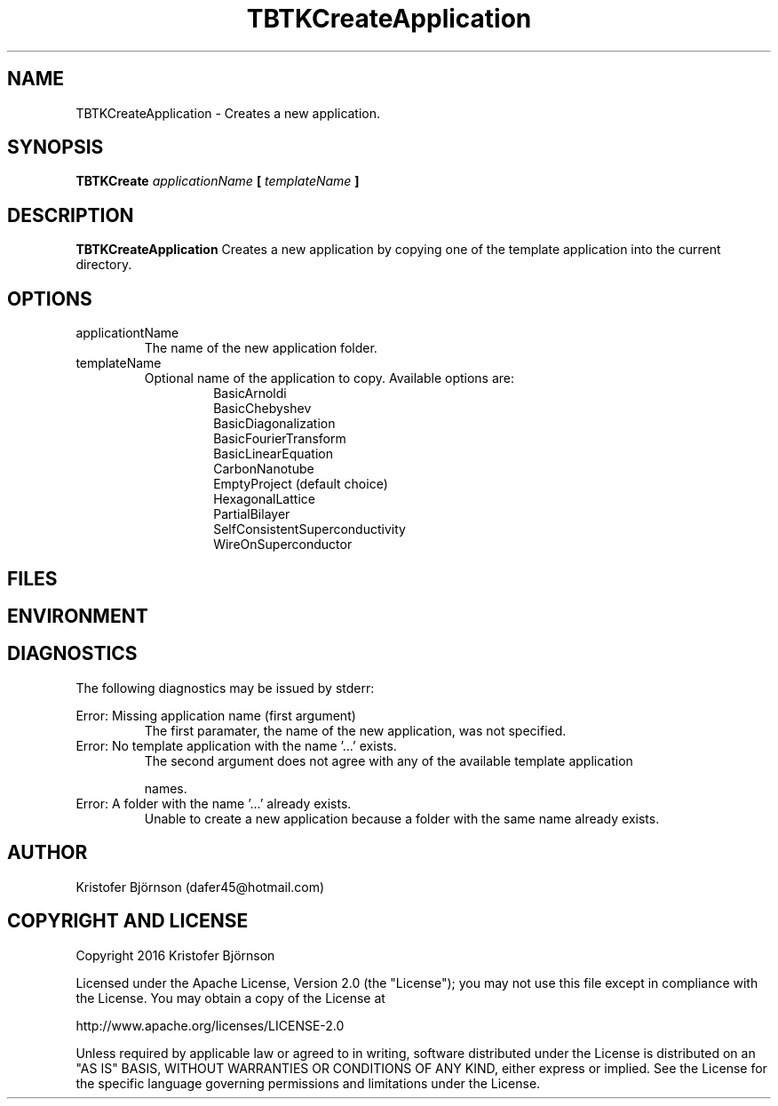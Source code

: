 .\" Process this file with
.\" grof -man -Tascii TBTKCreateApplication.1
.\"
.TH TBTKCreateApplication 1 "January 2017" TBTK "User Manual"
.SH NAME
TBTKCreateApplication \- Creates a new application.
.SH SYNOPSIS
.B TBTKCreate
.I applicationName
.B [
.I templateName
.B ]
.SH DESCRIPTION
.B TBTKCreateApplication
Creates a new application by copying one of the template application into the
current directory.
.SH OPTIONS
.IP "applicationtName"
The name of the new application folder.
.IP "templateName"
Optional name of the application to copy. Available options are:
.br
.RS 14
BasicArnoldi
.br
BasicChebyshev
.br
BasicDiagonalization
.br
BasicFourierTransform
.br
BasicLinearEquation
.br
CarbonNanotube
.br
EmptyProject (default choice)
.br
HexagonalLattice
.br
PartialBilayer
.br
SelfConsistentSuperconductivity
.br
WireOnSuperconductor
.RE
.SH FILES
.SH ENVIRONMENT
.SH DIAGNOSTICS
The following diagnostics may be issued by stderr:

Error: Missing application name (first argument)
.RS
The first paramater, the name of the new application, was not specified.
.RE
Error: No template application with the name '...' exists.
.RS
The second argument does not agree with any of the available template
application

names.
.RE
Error: A folder with the name '...' already exists.
.RS
Unable to create a new application because a folder with the same name already
exists.
.SH AUTHOR
Kristofer Björnson (dafer45@hotmail.com)
.SH COPYRIGHT AND LICENSE
Copyright 2016 Kristofer Björnson

Licensed under the Apache License, Version 2.0 (the "License");
you may not use this file except in compliance with the License.
You may obtain a copy of the License at

    http://www.apache.org/licenses/LICENSE-2.0

Unless required by applicable law or agreed to in writing, software
distributed under the License is distributed on an "AS IS" BASIS,
WITHOUT WARRANTIES OR CONDITIONS OF ANY KIND, either express or implied.
See the License for the specific language governing permissions and
limitations under the License.
